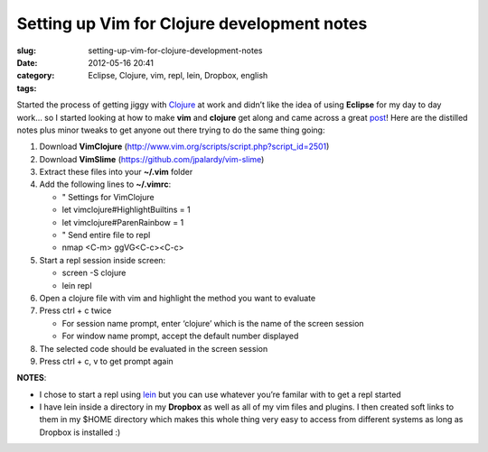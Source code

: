Setting up Vim for Clojure development notes
############################################
:slug: setting-up-vim-for-clojure-development-notes
:date: 2012-05-16 20:41
:category:
:tags: Eclipse, Clojure, vim, repl, lein, Dropbox, english

Started the process of getting jiggy with
`Clojure <http://clojure.org/>`__ at work and didn’t like the idea of
using **Eclipse** for my day to day work… so I started looking at how to
make **vim** and **clojure** get along and came across a great
`post <http://writequit.org/blog/?p=386>`__! Here are the distilled
notes plus minor tweaks to get anyone out there trying to do the same
thing going:

#. Download **VimClojure**
   (`http://www.vim.org/scripts/script.php?script\_id=2501 <http://www.vim.org/scripts/script.php?script_id=2501>`__)
#. Download **VimSlime**
   (`https://github.com/jpalardy/vim-slime <https://github.com/jpalardy/vim-slime>`__)
#. Extract these files into your **~/.vim** folder
#. Add the following lines to **~/.vimrc**:

   -  " Settings for VimClojure
   -  let vimclojure#HighlightBuiltins = 1
   -  let vimclojure#ParenRainbow = 1
   -  " Send entire file to repl
   -  nmap <C-m> ggVG<C-c><C-c>

#. Start a repl session inside screen:

   -  screen -S clojure
   -  lein repl

#. Open a clojure file with vim and highlight the method you want to
   evaluate
#. Press ctrl + c twice

   -  For session name prompt, enter ‘clojure’ which is the name of the
      screen session
   -  For window name prompt, accept the default number displayed

#. The selected code should be evaluated in the screen session
#. Press ctrl + c, v to get prompt again

|Vim and Clojure sitting on a tree|

**NOTES**:

-  I chose to start a repl using
   `lein <https://github.com/technomancy/leiningen>`__ but you can use
   whatever you’re familar with to get a repl started
-  I have lein inside a directory in my **Dropbox** as well as all of my
   vim files and plugins. I then created soft links to them in my $HOME
   directory which makes this whole thing very easy to access from
   different systems as long as Dropbox is installed :)

.. |Vim and Clojure sitting on a tree| image:: http://dl.dropbox.com/u/102224/vim_clojure.png
